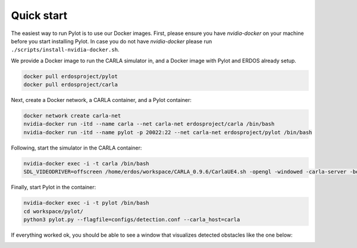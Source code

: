 Quick start
===========

The easiest way to run Pylot is to use our Docker images. First, please ensure
you have `nvidia-docker` on your machine before you start installing Pylot.
In case you do not have `nvidia-docker` please
run ``./scripts/install-nvidia-docker.sh``.

We provide a Docker image to run the CARLA simulator in, and a Docker image with
Pylot and ERDOS already setup.

.. code-block:: bash

    docker pull erdosproject/pylot
    docker pull erdosproject/carla

Next, create a Docker network, a CARLA container, and a Pylot container:

.. code-block:: bash

    docker network create carla-net
    nvidia-docker run -itd --name carla --net carla-net erdosproject/carla /bin/bash
    nvidia-docker run -itd --name pylot -p 20022:22 --net carla-net erdosproject/pylot /bin/bash


Following, start the simulator in the CARLA container:

.. code-block:: bash

    nvidia-docker exec -i -t carla /bin/bash
    SDL_VIDEODRIVER=offscreen /home/erdos/workspace/CARLA_0.9.6/CarlaUE4.sh -opengl -windowed -carla-server -benchmark -fps=20 -quality-level=Epic

Finally, start Pylot in the container:

.. code-block:: bash

    nvidia-docker exec -i -t pylot /bin/bash
    cd workspace/pylot/
    python3 pylot.py --flagfile=configs/detection.conf --carla_host=carla

If everything worked ok, you should be able to see a window that visualizes
detected obstacles like the one below:

.. image:: images/pylot-obstacle-detection.png
     :align: center
